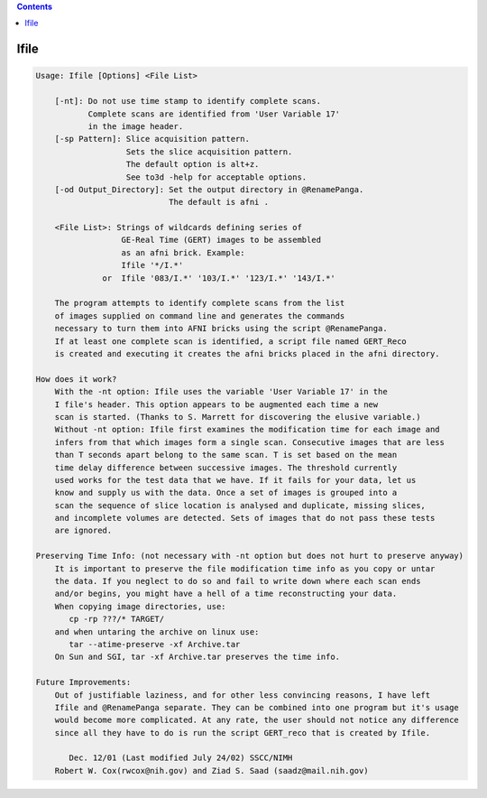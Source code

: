 .. contents:: 
    :depth: 4 

*****
Ifile
*****

.. code-block:: none

    
    Usage: Ifile [Options] <File List> 
    
    	[-nt]: Do not use time stamp to identify complete scans.
    	       Complete scans are identified from 'User Variable 17'
    	       in the image header.
    	[-sp Pattern]: Slice acquisition pattern.
    	               Sets the slice acquisition pattern.
    	               The default option is alt+z.
    	               See to3d -help for acceptable options.
    	[-od Output_Directory]: Set the output directory in @RenamePanga.
    	                        The default is afni .
    
    	<File List>: Strings of wildcards defining series of
    	              GE-Real Time (GERT) images to be assembled
    	              as an afni brick. Example:
    	              Ifile '*/I.*'
    	          or  Ifile '083/I.*' '103/I.*' '123/I.*' '143/I.*'
    
    	The program attempts to identify complete scans from the list
    	of images supplied on command line and generates the commands
    	necessary to turn them into AFNI bricks using the script @RenamePanga.
    	If at least one complete scan is identified, a script file named GERT_Reco
    	is created and executing it creates the afni bricks placed in the afni directory.
    
    How does it work?
    	With the -nt option: Ifile uses the variable 'User Variable 17' in the 
    	I file's header. This option appears to be augmented each time a new
    	scan is started. (Thanks to S. Marrett for discovering the elusive variable.)
    	Without -nt option: Ifile first examines the modification time for each image and 
    	infers from that which images form a single scan. Consecutive images that are less 
    	than T seconds apart belong to the same scan. T is set based on the mean
    	time delay difference between successive images. The threshold currently
    	used works for the test data that we have. If it fails for your data, let us
    	know and supply us with the data. Once a set of images is grouped into a 
    	scan the sequence of slice location is analysed and duplicate, missing slices,
    	and incomplete volumes are detected. Sets of images that do not pass these tests
    	are ignored.
    
    Preserving Time Info: (not necessary with -nt option but does not hurt to preserve anyway)
    	It is important to preserve the file modification time info as you copy or untar
    	the data. If you neglect to do so and fail to write down where each scan ends
    	and/or begins, you might have a hell of a time reconstructing your data.
    	When copying image directories, use:
    	   cp -rp ???/* TARGET/ 
    	and when untaring the archive on linux use:
    	   tar --atime-preserve -xf Archive.tar 
    	On Sun and SGI, tar -xf Archive.tar preserves the time info.
    
    Future Improvements:
    	Out of justifiable laziness, and for other less convincing reasons, I have left 
    	Ifile and @RenamePanga separate. They can be combined into one program but it's usage
    	would become more complicated. At any rate, the user should not notice any difference
    	since all they have to do is run the script GERT_reco that is created by Ifile.
    
    	   Dec. 12/01 (Last modified July 24/02) SSCC/NIMH 
    	Robert W. Cox(rwcox@nih.gov) and Ziad S. Saad (saadz@mail.nih.gov)
